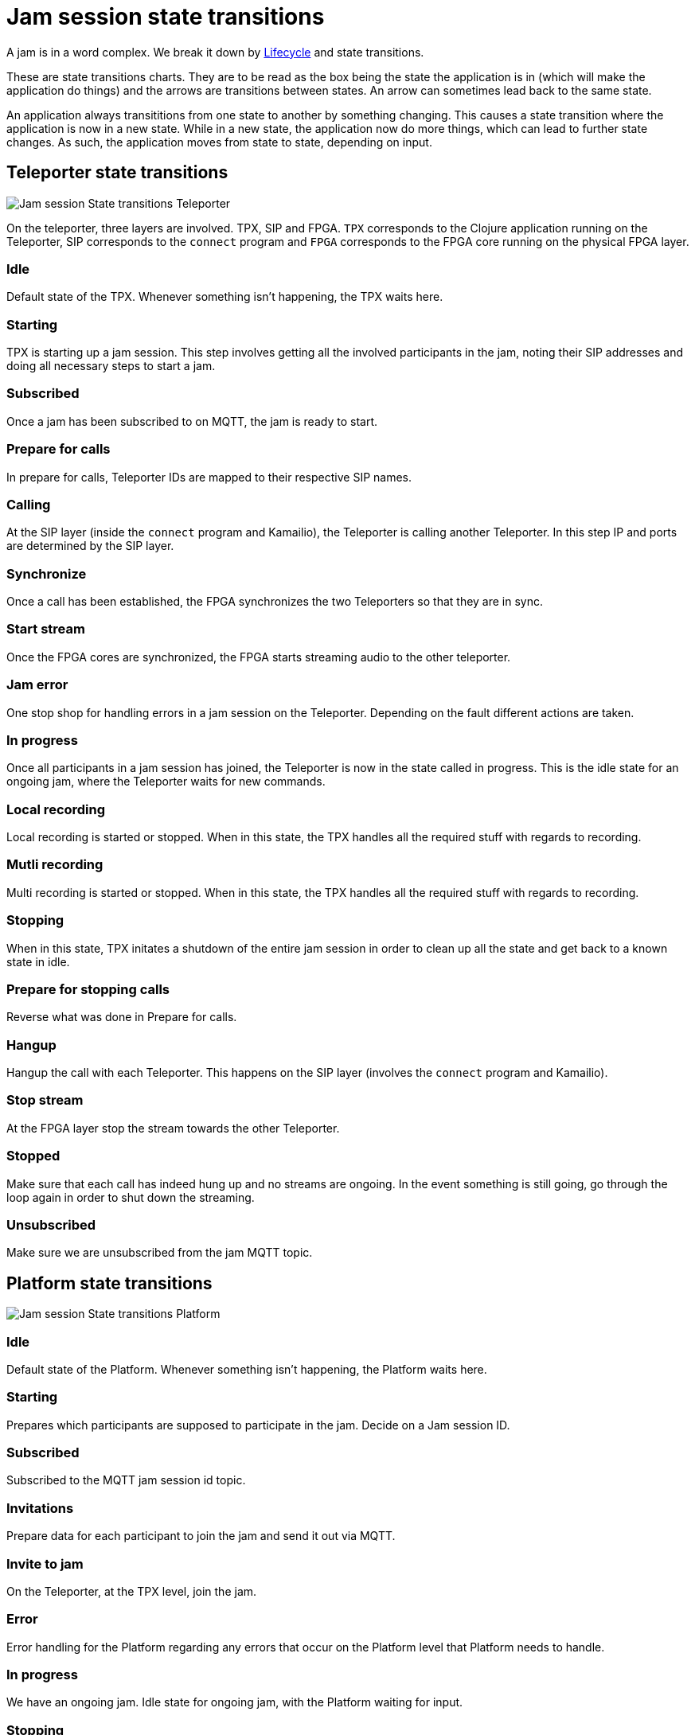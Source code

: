 = Jam session state transitions

A jam is in a word complex. We break it down by xref::architecture/jam-session.adoc[Lifecycle] and state transitions.

These are state transitions charts. They are to be read as the box being the state the application is in (which will make the application do things) and the arrows are transitions between states. An arrow can sometimes lead back to the same state.

An application always transititions from one state to another by something changing. This causes a state transition where the application is now in a new state. While in a new state, the application now do more things, which can lead to further state changes. As such, the application moves from state to state, depending on input.

== Teleporter state transitions

image::songpark-jam-states-teleporter.png[Jam session State transitions Teleporter]

On the teleporter, three layers are involved. TPX, SIP and FPGA. `TPX` corresponds to the Clojure application running on the Teleporter, SIP corresponds to the `connect` program and `FPGA` corresponds to the FPGA core running on the physical FPGA layer.

=== Idle

Default state of the TPX. Whenever something isn't happening, the TPX waits here.

=== Starting

TPX is starting up a jam session. This step involves getting all the involved participants in the jam, noting their SIP addresses and doing all necessary steps to start a jam.

=== Subscribed

Once a jam has been subscribed to on MQTT, the jam is ready to start.

=== Prepare for calls

In prepare for calls, Teleporter IDs are mapped to their respective SIP names.

=== Calling

At the SIP layer (inside the `connect` program and Kamailio), the Teleporter is calling another Teleporter. In this step IP and ports are determined by the SIP layer.

=== Synchronize

Once a call has been established, the FPGA synchronizes the two Teleporters so that they are in sync.


=== Start stream

Once the FPGA cores are synchronized, the FPGA starts streaming audio to the other teleporter.


=== Jam error

One stop shop for handling errors in a jam session on the Teleporter. Depending on the fault different actions are taken.


=== In progress

Once all participants in a jam session has joined, the Teleporter is now in the state called in progress. This is the idle state for an ongoing jam, where the Teleporter waits for new commands.

=== Local recording

Local recording is started or stopped. When in this state, the TPX handles all the required stuff with regards to recording.

=== Mutli recording

Multi recording is started or stopped. When in this state, the TPX handles all the required stuff with regards to recording.


=== Stopping

When in this state, TPX initates a shutdown of the entire jam session in order to clean up all the state and get back to a known state in idle.

=== Prepare for stopping calls

Reverse what was done in Prepare for calls.

=== Hangup

Hangup the call with each Teleporter. This happens on the SIP layer (involves the `connect` program and Kamailio).

=== Stop stream

At the FPGA layer stop the stream towards the other Teleporter.

=== Stopped

Make sure that each call has indeed hung up and no streams are ongoing. In the event something is still going, go through the loop again in order to shut down the streaming.


=== Unsubscribed

Make sure we are unsubscribed from the jam MQTT topic.


== Platform state transitions

image::songpark-jam-states-platform.png[Jam session State transitions Platform]


=== Idle

Default state of the Platform. Whenever something isn't happening, the Platform waits here.

=== Starting

Prepares which participants are supposed to participate in the jam. Decide on a Jam session ID.

=== Subscribed

Subscribed to the MQTT jam session id topic.

=== Invitations

Prepare data for each participant to join the jam and send it out via MQTT.

=== Invite to jam

On the Teleporter, at the TPX level, join the jam.

=== Error

Error handling for the Platform regarding any errors that occur on the Platform level that Platform needs to handle.

=== In progress

We have an ongoing jam. Idle state for ongoing jam, with the Platform waiting for input.

=== Stopping

Initiate a stop of a jam for all participants.

=== Waiting for conformation stops

Wait for the Teleporter to inform the Platform that it has stopped all activity regarding the jam and is now leaving the jam.

==== Cleanup

In the event that not everything was shut down cleanly, have Platform initiate tasks to cleanup the Teleporter. This can involve forcibly stopping streaming, forcibly resetting Teleporter to a clean slate, etc.

=== Stopped

All participants have now stopped successfully.

=== Unsubscribed

Make sure we are unsubscribed from the Jam session ID topic on MQTT, so that the MQTT server can claim back its resources.


== App state transitions

image::songpark-jam-states-app.png[Jam session State transitions App]


=== Idle

Default state of the App. Whenever something isn't happening, the App waits here.

=== Starting

A button was pressed to start a jam session. Initiate the jam by asking the Platform to start a jam with x members.

=== Initilization

We have a reply from Platform with info on the jam. Initiate the jam visually.

=== Subscribed

We have successfully subscribed to the MQTT jam session id topic.

=== Waiting for participants

We show a visual view of all participants, and whether they have joined the jam successfully or not.

=== In progress

The jam is running. This is the idle state for an ongoing jam session.


=== Handle command

You can run commands against the Teleporter from the App during a jam session. Examples includes volume settings and playout delay.

=== Waiting for conformation

Visually show that you yourself are leaving the jam.

=== Stopping (app)

Initiate a stop of the jam.

=== Stopping (platform)

Initiate a stop of the jam.

=== Waiting for participants

Visually show that a Teleporter is leaving the jam session, but has not yet left.

=== Stopped

The jam has stopped for the Teleporter that is paired with this App.

=== Unsubscribed

Make sure we are unsubscribed from the MQTT jam session ID topic.
